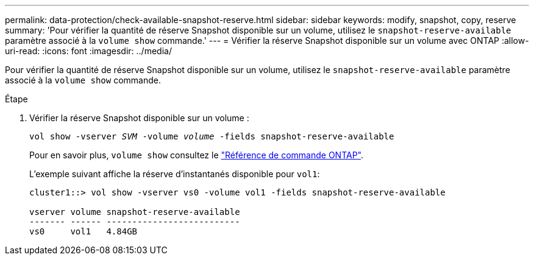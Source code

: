 ---
permalink: data-protection/check-available-snapshot-reserve.html 
sidebar: sidebar 
keywords: modify, snapshot, copy, reserve 
summary: 'Pour vérifier la quantité de réserve Snapshot disponible sur un volume, utilisez le `snapshot-reserve-available` paramètre associé à la `volume show` commande.' 
---
= Vérifier la réserve Snapshot disponible sur un volume avec ONTAP
:allow-uri-read: 
:icons: font
:imagesdir: ../media/


[role="lead"]
Pour vérifier la quantité de réserve Snapshot disponible sur un volume, utilisez le `snapshot-reserve-available` paramètre associé à la `volume show` commande.

.Étape
. Vérifier la réserve Snapshot disponible sur un volume :
+
`vol show -vserver _SVM_ -volume _volume_ -fields snapshot-reserve-available`

+
Pour en savoir plus, `volume show` consultez le link:https://docs.netapp.com/us-en/ontap-cli/volume-show.html["Référence de commande ONTAP"^].

+
L'exemple suivant affiche la réserve d'instantanés disponible pour `vol1`:

+
[listing]
----
cluster1::> vol show -vserver vs0 -volume vol1 -fields snapshot-reserve-available

vserver volume snapshot-reserve-available
------- ------ --------------------------
vs0     vol1   4.84GB
----

